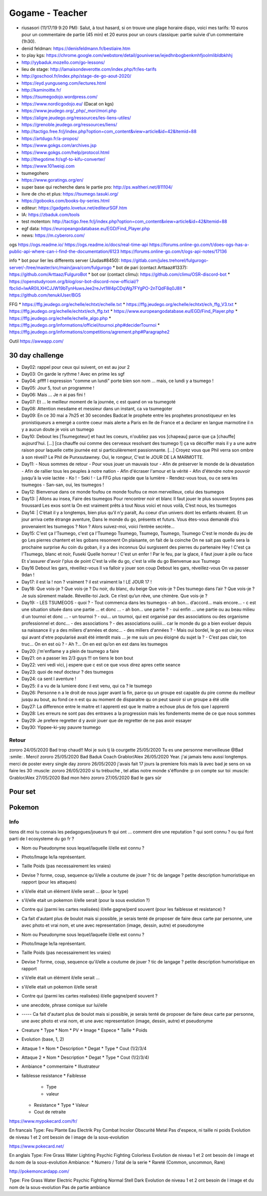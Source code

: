 Gogame - Teacher
################

* riusasori (11/17/19 9:20 PM): Salut, à tout hasard, si on trouve une plage horaire dispo, voici mes tarifs: 10 euros pour un commentaire de partie (45 min) et 20 euros pour un cours classique: partie suivie d'un commentaire (1h30).
* denid feldman: https://denisfeldmann.fr/bestiaire.htm
* to play kgs: https://chrome.google.com/webstore/detail/gouniverse/iejedhnbogbenkmhfjoolmlibldbkhhj
* http://yybaduk.mozello.com/go-lessons/
* lieu de stage: http://lamaisondeverotte.com/index.php/fr/les-tarifs
* http://goschool.fr/index.php/stage-de-go-aout-2020/
* https://eyd.yunguseng.com/lectures.html
* http://kaminoitte.fr/
* https://tsumegodojo.wordpress.com/
* https://www.nordicgodojo.eu/  (Dacat on kgs)
* https://www.jeudego.org/_php/_mori/mori.php
* https://aligre.jeudego.org/ressources/les-liens-utiles/
* https://grenoble.jeudego.org/ressources/liens/
* http://tactigo.free.fr/j/index.php?option=com_content&view=article&id=42&Itemid=88

* https://artdugo.fr/a-propos/
* https://www.gokgs.com/archives.jsp
* https://www.gokgs.com/help/protocol.html

* http://thegotime.fr/sgf-to-kifu-converter/

* https://www.101weiqi.com
* tsumegohero
* https://www.goratings.org/en/
* super base qui recherche dans le partie pro: http://ps.waltheri.net/811104/
* livre de cho et plus: https://tsumego.tasuki.org/
* https://gobooks.com/books-by-series.html
* editeur: https://gadgeto.lovetux.net/editeurSGF.htm
* IA: https://zbaduk.com/tools
* test motenton: http://tactigo.free.fr/j/index.php?option=com_content&view=article&id=42&Itemid=88
* egf data: https://europeangodatabase.eu/EGD/Find_Player.php
* news: https://m.cyberoro.com/

ogs
https://ogs.readme.io/
https://ogs.readme.io/docs/real-time-api
https://forums.online-go.com/t/does-ogs-has-a-public-api-where-can-i-find-the-documentation/6123
https://forums.online-go.com/t/ogs-api-notes/17136

info
* bot pour lier les differents server (Judas#8450): https://gitlab.com/jules.trehorel/fulgurogo-server/-/tree/master/src/main/java/com/fulgurogo
* bot de pari (contact Arttaaz#1337): https://github.com/Arttaaz/FulguroBot
* bot osr (contact climu): https://github.com/climu/OSR-discord-bot
* https://openstudyroom.org/blog/osr-bot-discord-now-official/?fbclid=IwAR0ILXHCJJW19bTynHuwsJee2reJvt1W4pCDqWg7FYgPO-2nTQdF8q0J8II
* https://github.com/tenukiUser/BGS

FFG
* https://ffg.jeudego.org/echelle/echtxt/echelle.txt
* https://ffg.jeudego.org/echelle/echtxt/ech_ffg_V3.txt
* https://ffg.jeudego.org/echelle/echtxt/ech_ffg.txt
* https://www.europeangodatabase.eu/EGD/Find_Player.php
* https://ffg.jeudego.org/echelle/echelle_algo.php
* https://ffg.jeudego.org/informations/officiel/tournoi.php#deciderTournoi
* https://ffg.jeudego.org/informations/competitions/agrement.php#Paragraphe2

Outil
https://awwapp.com/

30 day challenge
*****************

* Day02: rappel pour ceux qui suivent, on est au jour 2
* Day03: On garde le rythme ! Avec en prime les sgf
* Day04: pffff l expression "comme un lundi" porte bien son nom ... mais, ce lundi y a tsumego !
* Day05: Jour 5, tout un programme !
* Day06: Mais ... Je n ai pas fini !
* Day07: Et ... le meilleur moment de la journée, c est quand on va tsumegoté
* Day08: Attention mesdame et messieur dans un instant, ca va tsumegoter
* Day09: En ce 30 mai a 7h25 et 30 secondes Badcat le prophete entre les prophetes pronostiqueur en les pronistiqueurs a emergé a contre coeur mais alerte a Paris en Ile de France et a declarer en langue marmotine il n y a aucun doute je vois un tsumego
* Day10: Debout les [Tsumegoteur] et haut les coeurs, n'oubliez pas vos [chapeau] parce que ça [chauffe] aujourd'hui. [...] [ca chauffe oui comme des cerveaux resolvant des tsumego !] ça va décoiffer mais il y a une autre raison pour laquelle cette journée est si particulièrement passionnante. [...] Croyez vous que Phil verra son ombre à son réveil? Le Phil de Punxsutawney. Oui, le rongeur, C'est le JOUR DE LA MARMOTTE.
* Day11:
  - Nous sommes de retour
  - Pour vous jouer un mauvais tour
  - Afin de préserver le monde de la dévastation
  - Afin de rallier tous les peuples à notre nation
  - Afin d'écraser l'amour et la vérité
  - Afin d'étendre notre pouvoir jusqu'à la voie lactée
  - Ko !
  - Seki !
  - La FFG plus rapide que la lumière
  - Rendez-vous tous, ou ce sera les tsumegos
  - San-san, oui, les tsumegos ! 
* Day12: Bienvenue dans ce monde foufou ce monde foufou ce mon merveilleux, celui des tsumegos
* Day13: |
  Allons au insea,
  Faire des tsumegos
  Pour rencontrer noir et  blanc
  Il faut jouer le plus souvent
  Soyons pas froussard
  Les exos sont la
  On est vraiment prêts à tout
  Nous voici et nous voilà,
  C’est nous, les tsumegos
* Day14: |
  C’était il y a longtemps, bien plus qu’il n’y paraît,
  Au coeur d’un univers dont les enfants rêvaient.
  Et un jour arriva cette étrange aventure,
  Dans le monde du go, présents et futurs.
  Vous êtes-vous demandé d’où provenaient les tsumegos ?
  Non ? Alors suivez-moi, voici l’entrée secrète…
* Day15:
  C'est ça l'Tsumego, c'est ça l'Tsumego
  Tsumego, Tsumego, Tsumego, Tsumego
  C'est le monde du jeu de go
  Les pierres chantent et les gobans resonnent
  On plaisante, on fait de la coinche
  On ne sait pas quelle sera la prochaine surprise
  Au coin du goban, il y a des inconnus
  Qui surgissent des pierres du partenaire
  Hey ! C'est ça l'Tsumego, blanc et noir, Fuseki
  Quelle horreur ! C'est un enfer !
  Par le feu, par la glace, il faut jouer à pile ou face
  Et s'assurer d'avoir l'plus de point
  C'est la ville du go, c'est la ville du go
  Bienvenue aux Tsumego
* Day16
  Debout les gars, réveillez-vous
  Il va falloir y jouer son coup
  Debout les gars, réveillez-vous
  On va passer 9dan !
* Day17: il est la ! non ? vraiment ? il est vraiment la ! LE JOUR 17 !
* Day18:
  Que vois-je ? Que vois-je ?
  Du noir, du blanc, du beige
  Que vois-je ?
  Des tsumego dans l’air ?
  Que vois-je ?
  Je suis sûrement malade.
  Réveille-toi Jack.
  Ce n’est qu’un rêve, une chimère.
  Que vois-je ?
* Day19:
  - LES TSUMEGOS
  - quoi ?
  - Tout commenca dans les tsumegos
  - ah bon… d’accord… mais encore…
  - c est une situation située dans une partie ... et  donc ...
  - ah bon... une partie ?
  - oui enfin ... une partie ou au beau milieu d un tournoi et donc ...
  - un tournoi ?
  - oui... un tournoi, qui est organisé par des associations ou des organisme professionnel et donc...
  - des associations ?
  - des associations ouiiiii... car le monde du go a bien evoluer depuis sa naissance il y a des miliers d'années et donc...
  - des miliers d'années ?
  - Mais oui bordel, le go est un jeu vieux qui avant d'etre popularisé avait été interdit mais ... je me suis un peu éloigné du sujet la ?
  - C’est pas clair, ton truc… On en est où ?
  - Ah ?… On en est qu’on en est dans les tsumegos
* Day20: j'm'enflame y a plein de tsumego a faire
* Day21: on a passer les 2/3 guys !!! on tiens le bon bout
* Day22: veni vedi vici, j espere que c est ce que vous direz apres cette seance
* Day23: quoi de neuf docteur ? des tsumegos
* Day24: ca sent l aventure !
* Day25: il a vu de la lumiere donc il est venu,  qui ca ? le tsumego
* Day26: Personne n a le droit de nous juger avant la fin, parce qu un groupe est capable du pire comme du meilleur jusqu au bout, au fond ce n est qu au moment de disparaitre qu on peut savoir si un groupe a été utile
* Day27: La difference entre le maitre et l apprenti est que le maitre a echoue plus de fois que l apprenti
* Day28: Les erreurs ne sont pas des entraves a la progression mais les fondements meme de ce que nous sommes
* Day29: Je prefere regretter d y avoir jouer que de regretter de ne pas avoir essayer
* Day30: Yippee-ki-yay pauvre tsumego

Retour
======

zororo 24/05/2020 Bad trop chaud!! Moi je suis tj là
courgette 25/05/2020 Tu es une personne merveilleuse @Bad :smile: . Merci!
zororo 25/05/2020 Bad Baduk Coach
Grablor/Alex 26/05/2020 Year. j'ai jamais tenu aussi longtemps. merci de poster every single day
zororo 26/05/2020 j'avais fait 17 jours la premiere fois mais là avec bad je sens on va faire les 30 :muscle:
zororo 26/05/2020 si tu trébuche , tel atlas notre monde s'éffondre :p on compte sur toi :muscle:
Grablor/Alex 27/05/2020 Bad mon héro
zororo 27/05/2020 Bad le gars sûr

Pour set
********

Pokemon
*******

Info
====

tiens dit moi tu connais les pedagogues/joueurs fr qui ont ... comment dire une reputation ?
qui sont connu ? ou qui font parti de l ecosysteme du go fr ?

* Nom ou Pseudonyme sous lequel/laquelle il/elle est connu ?
* Photo/Image le/la représentant.
* Taille Poids (pas necessairement les vraies)
* Devise ? forme, coup, sequence qu'il/elle a coutume de jouer ? tic de langage ? petite description humoristique en rapport (pour les attaques)
* s'il/elle était un élément il/elle serait ... (pour le type)
* s'il/elle etait un pokemon il/elle serait (pour la sous evolution ?)
* Contre qui (parmi les cartes realisées) il/elle gagne/perd souvent (pour les faiblesse et resistance) ?
* Ca fait d'autant plus de boulot mais si possible, je serais tenté de proposer de faire deux carte par personne, une avec photo et vrai nom, et une avec representation (image, dessin, autre) et pseudonyme



* Nom ou Pseudonyme sous lequel/laquelle il/elle est connu ?
* Photo/Image le/la représentant.
* Taille Poids (pas necessairement les vraies)
* Devise ? forme, coup, sequence qu'il/elle a coutume de jouer ? tic de langage ? petite description humoristique en rapport
* s'il/elle était un élément il/elle serait ...
* s'il/elle etait un pokemon il/elle serait
* Contre qui (parmi les cartes realisées) il/elle gagne/perd souvent ?
* une anecdote, phrase comique sur lui/elle
* ----- Ca fait d'autant plus de boulot mais si possible, je serais tenté de proposer de faire deux carte par personne, une avec photo et vrai nom, et une avec representation (image, dessin, autre) et pseudonyme


* Creature
  * Type
  * Nom
  * PV
  * Image
  * Espece
  * Taille
  * Poids
* Evolution (base, 1, 2)
* Attaque 1
  * Nom
  * Description
  * Degat
  * Type
  * Cout (1/2/3/4
* Attaque 2
  * Nom
  * Description
  * Degat
  * Type
  * Cout (1/2/3/4)
* Ambiance
  * commentaire
  * Illustrateur
* faiblesse resistance
  * Faiblesse
    * Type
    * valeur
  * Resistance
    * Type
    * Valeur
  * Cout de retraite

https://www.mypokecard.com/fr/

En francais
Type: Feu Plante Eau Electrik Psy Combat Incolor Obscurité Metal
Pas d'espece, ni taille ni poids
Evolution de niveau 1 et 2 ont besoin de l image de la sous-evolution

https://www.pokecard.net/

En anglais
Type: Fire Grass Water Lighting Psychic Fighting Colorless
Evolution de niveau 1 et 2 ont besoin de l image et du nom de la sous-evolution
Ambiance:
* Numero / Total de la serie
* Rareté (Common, uncommon, Rare)

http://pokemoncardapp.com/

Type: Fire Grass Water Electric Psychic Fighting Normal Stell Dark
Evolution de niveau 1 et 2 ont besoin de l image et du nom de la sous-evolution
Pas de partie ambiance
